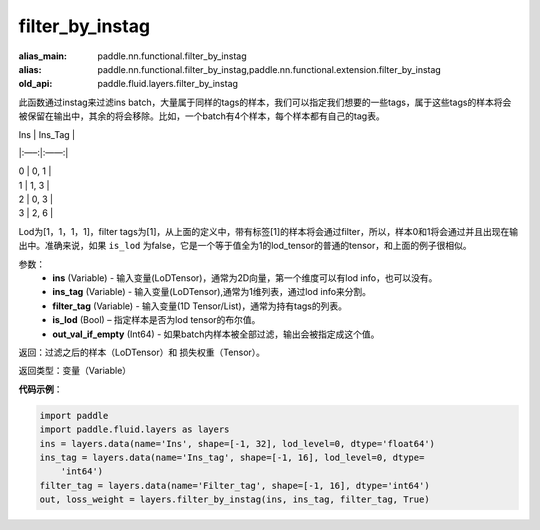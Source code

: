 .. _cn_api_fluid_layers_filter_by_instag:

filter_by_instag
-------------------------------

.. py:function:: paddle.fluid.layers.filter_by_instag(ins, ins_tag, filter_tag, is_lod)

:alias_main: paddle.nn.functional.filter_by_instag
:alias: paddle.nn.functional.filter_by_instag,paddle.nn.functional.extension.filter_by_instag
:old_api: paddle.fluid.layers.filter_by_instag



此函数通过instag来过滤ins batch，大量属于同样的tags的样本，我们可以指定我们想要的一些tags，属于这些tags的样本将会被保留在输出中，其余的将会移除。比如，一个batch有4个样本，每个样本都有自己的tag表。

Ins   |   Ins_Tag |

|:—–:|:——:|

|  0    |   0, 1 |

|  1    |   1, 3 |

|  2    |   0, 3 |

|  3    |   2, 6 |

Lod为[1，1，1，1]，filter tags为[1]，从上面的定义中，带有标签[1]的样本将会通过filter，所以，样本0和1将会通过并且出现在输出中。准确来说，如果 ``is_lod`` 为false，它是一个等于值全为1的lod_tensor的普通的tensor，和上面的例子很相似。

参数：
    - **ins** (Variable) - 输入变量(LoDTensor)，通常为2D向量，第一个维度可以有lod info，也可以没有。
    - **ins_tag** (Variable) - 输入变量(LoDTensor),通常为1维列表，通过lod info来分割。
    - **filter_tag** (Variable) - 输入变量(1D Tensor/List)，通常为持有tags的列表。
    - **is_lod** (Bool) – 指定样本是否为lod tensor的布尔值。
    - **out_val_if_empty** (Int64) - 如果batch内样本被全部过滤，输出会被指定成这个值。
    
返回：过滤之后的样本（LoDTensor）和 损失权重（Tensor）。

返回类型：变量（Variable）

**代码示例**：

.. code-block:: python

    import paddle
    import paddle.fluid.layers as layers
    ins = layers.data(name='Ins', shape=[-1, 32], lod_level=0, dtype='float64')
    ins_tag = layers.data(name='Ins_tag', shape=[-1, 16], lod_level=0, dtype=
        'int64')
    filter_tag = layers.data(name='Filter_tag', shape=[-1, 16], dtype='int64')
    out, loss_weight = layers.filter_by_instag(ins, ins_tag, filter_tag, True)

